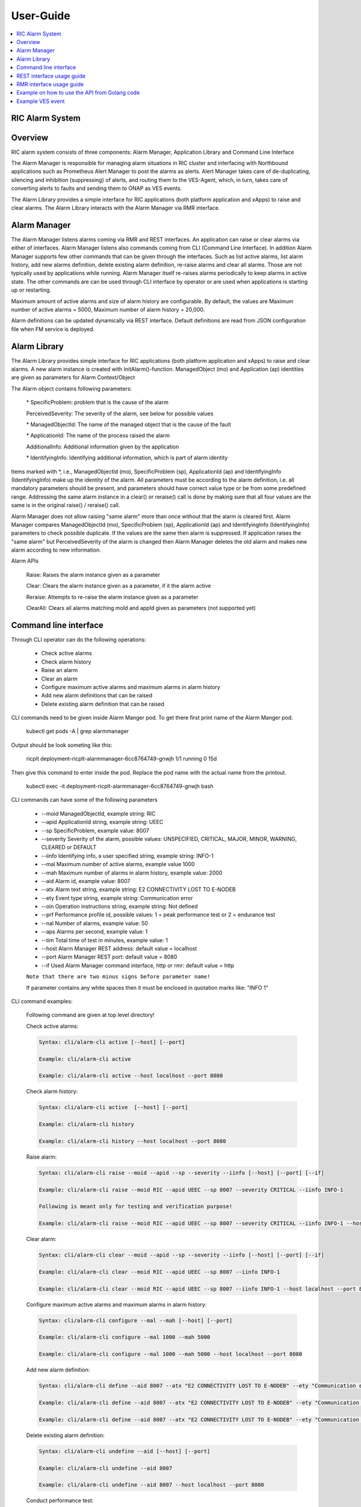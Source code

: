 ..
..  Copyright (c) 2019 AT&T Intellectual Property.
..  Copyright (c) 2019 Nokia.
..
..  Licensed under the Creative Commons Attribution 4.0 International
..  Public License (the "License"); you may not use this file except
..  in compliance with the License. You may obtain a copy of the License at
..
..    https://creativecommons.org/licenses/by/4.0/
..
..  Unless required by applicable law or agreed to in writing, documentation
..  distributed under the License is distributed on an "AS IS" BASIS,
..  WITHOUT WARRANTIES OR CONDITIONS OF ANY KIND, either express or implied.
..
..  See the License for the specific language governing permissions and
..  limitations under the License.
..

User-Guide
==========

.. contents::
   :depth: 3
   :local:

RIC Alarm System
----------------

Overview
--------
RIC alarm system consists of three components: Alarm Manager, Application Library and Command Line Interface

The Alarm Manager is responsible for managing alarm situations in RIC cluster and interfacing with Northbound applications
such as Prometheus Alert Manager to post the alarms as alerts. Alert Manager takes care of de-duplicating, silencing and
inhibition (suppressing) of alerts, and routing them to the VES-Agent, which, in turn, takes care of converting alerts to
faults and sending them to ONAP as VES events.

The Alarm Library provides a simple interface for RIC applications (both platform application and xApps) to raise and clear
alarms. The Alarm Library interacts with the Alarm Manager via RMR interface.

    .. image:: images/RIC_Alarm_System.png
      :width: 600
      :alt: Place in RIC's software architecture picture


Alarm Manager
-------------
The Alarm Manager listens alarms coming via RMR and REST interfaces. An application can raise or clear alarms via either
of interfaces. Alarm Manager listens also commands coming from CLI (Command Line Interface). In addition Alarm Manager supports few
other commands that can be given through the interfaces. Such as list active alarms, list alarm history, add new alarms
definition, delete existing alarm definition, re-raise alarms and clear all alarms. Those are not typically used by applications while
running. Alarm Manager itself re-raises alarms periodically to keep alarms in active state. The other commands are can be used through
CLI interface by operator or are used when applications is starting up or restarting.

Maximum amount of active alarms and size of alarm history are configurable. By default, the values are Maximum number of active
alarms = 5000, Maximum number of alarm history = 20,000.

Alarm definitions can be updated dynamically via REST interface. Default definitions are read from JSON configuration file when FM
service is deployed.


Alarm Library
-------------
The Alarm Library provides simple interface for RIC applications (both platform application and xApps) to raise and clear
alarms. A new alarm instance is created with InitAlarm()-function. ManagedObject (mo) and Application (ap) identities are
given as parameters for Alarm Context/Object

The Alarm object contains following parameters:

    \* SpecificProblem: problem that is the cause of the alarm

    PerceivedSeverity: The severity of the alarm, see below for possible values

    \* ManagedObjectId: The name of the managed object that is the cause of the fault

    \* ApplicationId: The name of the process raised the alarm

    AdditionalInfo: Additional information given by the application

    \* IdentifyingInfo: Identifying additional information, which is part of alarm identity

Items marked with \*, i.e., ManagedObjectId (mo), SpecificProblem (sp), ApplicationId (ap) and IdentifyingInfo (IdentifyingInfo) make
up the identity of the alarm. All parameters must be according to the alarm definition, i.e. all mandatory parameters should be present,
and parameters should have correct value type or be from some predefined range. Addressing the same alarm instance in a clear() or reraise()
call is done by making sure that all four values are the same is in the original raise() / reraise() call.

Alarm Manager does not allow raising "same alarm" more than once without that the alarm is cleared first. Alarm Manager compares
ManagedObjectId (mo), SpecificProblem (sp), ApplicationId (ap) and IdentifyingInfo (IdentifyingInfo) parameters to check possible 
duplicate. If the values are the same then alarm is suppressed. If application raises the "same alarm" but PerceivedSeverity of the alarm
is changed then Alarm Manager deletes the old alarm and makes new alarm according to new information.


Alarm APIs

    Raise: Raises the alarm instance given as a parameter

    Clear: Clears the alarm instance given as a parameter, if it the alarm active

    Reraise: Attempts to re-raise the alarm instance given as a parameter

    ClearAll: Clears all alarms matching moId and appId given as parameters (not supported yet)


Command line interface
----------------------

Through CLI operator can do the following operations:

 - Check active alarms
 - Check alarm history
 - Raise an alarm
 - Clear an alarm
 - Configure maximum active alarms and maximum alarms in alarm history
 - Add new alarm definitions that can be raised
 - Delete existing alarm definition that can be raised

CLI commands need to be given inside Alarm Manger pod. To get there first print name of the Alarm Manger pod.

 kubectl get pods -A | grep alarmmanager

Output should be look someting like this: 

 ricplt  deployment-ricplt-alarmmanager-6cc8764749-gnwjh 1/1 running 0  15d

Then give this command to enter inside the pod. Replace the pod name with the actual name from the printout.

 kubectl exec -it deployment-ricplt-alarmmanager-6cc8764749-gnwjh bash

CLI commands can have some of the following parameters

 - \--moid        ManagedObjectId, example string: RIC 
 - \--apid        ApplicationId string, example string: UEEC  
 - \--sp          SpecificProblem, example value: 8007
 - \--severity    Severity of the alarm, possible values: UNSPECIFIED, CRITICAL, MAJOR, MINOR, WARNING, CLEARED or DEFAULT
 - \--iinfo       Identifying info, a user specified string, example string: INFO-1
 - \--mal         Maximum number of active alarms, example value 1000
 - \--mah         Maximum number of alarms in alarm history, example value: 2000
 - \--aid         Alarm id, example value: 8007
 - \--atx         Alarm text string, example string: E2 CONNECTIVITY LOST TO E-NODEB
 - \--ety         Event type string, example string: Communication error
 - \--oin         Operation instructions string, example string: Not defined
 - \--prf         Performance profile id, possible values: 1 = peak performance test or 2 = endurance test
 - \--nal         Number of alarms, example value: 50
 - \--aps         Alarms per second, example value: 1
 - \--tim         Total time of test in minutes, example value: 1 
 - \--host        Alarm Manager REST address: default value = localhost
 - \--port        Alarm Manager REST port: default value = 8080
 - \--if          Used Alarm Manager command interface, http or rmr: default value = http


 ``Note that there are two minus signs before parameter name!``
 
 If parameter contains any white spaces then it must be enclosed in quotation marks like: "INFO 1"

CLI command examples:

 Following command are given at top level directory!

 Check active alarms:

 .. code-block:: none

  Syntax: cli/alarm-cli active [--host] [--port]
   
  Example: cli/alarm-cli active

  Example: cli/alarm-cli active --host localhost --port 8080

 Check alarm history:

 .. code-block:: none

  Syntax: cli/alarm-cli active  [--host] [--port]

  Example: cli/alarm-cli history

  Example: cli/alarm-cli history --host localhost --port 8080

 Raise alarm:

 .. code-block:: none

  Syntax: cli/alarm-cli raise --moid --apid --sp --severity --iinfo [--host] [--port] [--if]

  Example: cli/alarm-cli raise --moid RIC --apid UEEC --sp 8007 --severity CRITICAL --iinfo INFO-1

  Following is meant only for testing and verification purpose!

  Example: cli/alarm-cli raise --moid RIC --apid UEEC --sp 8007 --severity CRITICAL --iinfo INFO-1 --host localhost --port 8080 --if rmr

 Clear alarm:

 .. code-block:: none

  Syntax: cli/alarm-cli clear --moid --apid --sp --severity --iinfo [--host] [--port] [--if]

  Example: cli/alarm-cli clear --moid RIC --apid UEEC --sp 8007 --iinfo INFO-1

  Example: cli/alarm-cli clear --moid RIC --apid UEEC --sp 8007 --iinfo INFO-1 --host localhost --port 8080 --if rmr

 Configure maximum active alarms and maximum alarms in alarm history:

 .. code-block:: none

  Syntax: cli/alarm-cli configure --mal --mah [--host] [--port]

  Example: cli/alarm-cli configure --mal 1000 --mah 5000

  Example: cli/alarm-cli configure --mal 1000 --mah 5000 --host localhost --port 8080

 Add new alarm definition:

 .. code-block:: none

  Syntax: cli/alarm-cli define --aid 8007 --atx "E2 CONNECTIVITY LOST TO E-NODEB" --ety "Communication error" --oin "Not defined" [--host] [--port]

  Example: cli/alarm-cli define --aid 8007 --atx "E2 CONNECTIVITY LOST TO E-NODEB" --ety "Communication error" --oin "Not defined"

  Example: cli/alarm-cli define --aid 8007 --atx "E2 CONNECTIVITY LOST TO E-NODEB" --ety "Communication error" --oin "Not defined" --host localhost --port 8080

 Delete existing alarm definition:

 .. code-block:: none

  Syntax: cli/alarm-cli undefine --aid [--host] [--port]

  Example: cli/alarm-cli undefine --aid 8007

  Example: cli/alarm-cli undefine --aid 8007 --host localhost --port 8080

 Conduct performance test:

 Note that this is meant only for testing and verification purpose!

 Before any performance test command can be issued, an environment variable needs to be set. The variable holds information where
 test alarm object file is stored.

 .. code-block:: none

  PERF_OBJ_FILE=cli/perf-alarm-object.json

  Syntax: cli/alarm-cli perf --prf --nal --aps --tim [--host] [--port] [--if]

  Peak performance test example: cli/alarm-cli perf --prf 1 --nal 50 --aps 1 --tim 1 --if rmr

  Peak performance test example: cli/alarm-cli perf --prf 1 --nal 50 --aps 1 --tim 1 --if http

  Peak performance test example: cli/alarm-cli perf --prf 1 --nal 50 --aps 1 --tim 1 --host localhost --port 8080 --if rmr

  Endurance test example: cli/alarm-cli perf --prf 2 --nal 50 --aps 1 --tim 1 --if rmr

  Endurance test example: cli/alarm-cli perf --prf 2 --nal 50 --aps 1 --tim 1 --if http

  Endurance test example: cli/alarm-cli perf --prf 2 --nal 50 --aps 1 --tim 1 --host localhost --port 8080 --if rmr


REST interface usage guide
--------------------------

REST interface offers all the same services plus some more that are available via CLI. The CLI also uses the REST interface to implement the services it offers.

Below are examples for REST interface. Curl tool is used to send REST commands.

 Check active alarms:

   Example: curl -X GET "http://localhost:8080/ric/v1/alarms/active" -H "accept: application/json" -H "Content-Type: application/json" -d "{}"

 Check alarm history:

   Example: curl -X GET "http://localhost:8080/ric/v1/alarms/history" -H "accept: application/json" -H "Content-Type: application/json" -d "{}"

 Raise alarm:

   Example: curl -X POST "http://localhost:8080/ric/v1/alarms" -H "accept: application/json" -H "Content-Type: application/json" -d "{\"managedObjectId\": \"RIC\", \"applicationId\": \"UEEC\", \"specificProblem\": 8007, \"perceivedSeverity\": \"CRITICAL\", \"additionalInfo\": \"-\", \"identifyingInfo\": \"INFO-1\", \"AlarmAction\": \"RAISE\", \"AlarmTime\": 0}"

 Clear alarm:

   Example: curl -X DELETE "http://localhost:8080/ric/v1/alarms" -H "accept: application/json" -H "Content-Type: application/json" -d "{\"managedObjectId\": \"RIC\", \"applicationId\": \"UEEC\", \"specificProblem\": 8007, \"perceivedSeverity\": \"\", \"additionalInfo\": \"-\", \"identifyingInfo\": \"INFO-1\", \"AlarmAction\": \"CLEAR\", \"AlarmTime\": 0}"

 Get configuration of maximum active alarms and maximum alarms in alarm history:

   Example: curl -X GET "http://localhost:8080/ric/v1/alarms/config" -H "accept: application/json" -H "Content-Type: application/json" -d "{}"

 Configure maximum active alarms and maximum alarms in alarm history:

   Example: curl -X POST "http://localhost:8080/ric/v1/alarms/config" -H "accept: application/json" -H "Content-Type: application/json" -d "{\"maxactivealarms\": 1000, \"maxalarmhistory\": 5000}"

 Get all alarm definitions:

   Example: curl -X GET "http://localhost:8080/ric/v1/alarms/define" -H "accept: application/json" -H "Content-Type: application/json" -d "{}"

 Get an alarm definition:

   Syntax: curl -X GET "http://localhost:8080/ric/v1/alarms/define/{alarmId}" -H "accept: application/json" -H "Content-Type: application/json" -d "{}"

   Example: curl -X GET "http://localhost:8080/ric/v1/alarms/define/8007" -H  "accept: application/json" -H "Content-Type: application/json" -d "{}"

 Add one new alarm definition:

   Example: curl -X POST "http://localhost:8080/ric/v1/alarms/define" -H "accept: application/json" -H "Content-Type: application/json" -d "{\"alarmdefinitions\": [{\"alarmId\": 8007, \"alarmText\": \"E2 CONNECTIVITY LOST TO E-NODEB\", \"eventtype\": \"Communication error\", \"operationinstructions\": \"Not defined\"}]}"

 Add two new alarm definitions:

   Example: curl -X POST "http://localhost:8080/ric/v1/alarms/define" -H "accept: application/json" -H "Content-Type: application/json" -d "{\"alarmdefinitions\": [{\"alarmId\": 8007, \"alarmText\": \"E2 CONNECTIVITY LOST TO E-NODEB\", \"eventtype\": \"Communication error\", \"operationinstructions\": \"Not defined\"},{\"alarmId\": 8008, \"alarmText\": \"ACTIVE ALARM EXCEED MAX THRESHOLD\", \"eventtype\": \"storage warning\", \"operationinstructions\": \"Clear alarms or raise threshold\"}]}"

 Delete one existing alarm definition:

   Syntax: curl -X DELETE "http://localhost:8080/ric/v1/alarms/define/{alarmId}" -H "accept: application/json" -H "Content-Type: application/json" -d "{}"

   Example: curl -X DELETE "http://localhost:8080/ric/v1/alarms/define/8007" -H "accept: application/json" -H "Content-Type: application/json" -d "{}"


RMR interface usage guide
-------------------------
Through RMR interface application can only raise and clear alarms. RMR message payload is similar JSON message as in above REST interface use cases.

 Supported events via RMR interface
  
  - Raise alarm
  - Clear alarm
  - Reraise alarm
  - ClearAll alarms (not supported yet)


Example on how to use the API from Golang code
----------------------------------------------
Alarm library functions can be used directly from Golang code. Rising and clearing alarms goes via RMR interface from alarm library to Alarm Manager.


.. code-block:: none

 package main

 import (
    alarm "gerrit.o-ran-sc.org/r/ric-plt/alarm-go/alarm"
 )

 func main() {
    // Initialize the alarm component
    alarmer, err := alarm.InitAlarm("my-pod", "my-app")

    // Create a new Alarm object (SP=8004, etc)
    alarm := alarmer.NewAlarm(8004, alarm.SeverityMajor, "NetworkDown", "eth0")

    // Raise an alarm (SP=8004, etc)
    err := alarmer.Raise(alarm)

    // Clear an alarm (SP=8004)
    err := alarmer.Clear(alarm)

    // Re-raise an alarm (SP=8004)
    err := alarmer.Reraise(alarm)

    // Clear all alarms raised by the application - (not supported yet)
    err := alarmer.ClearAll()
 }
 
 
Example VES event
-----------------

.. code-block:: none

 INFO[2020-06-08T07:50:10Z]
 {
   "event": {
     "commonEventHeader": {
       "domain": "fault",
       "eventId": "fault0000000001",
       "eventName": "Fault_ricp_E2 CONNECTIVITY LOST TO G-NODEB",
       "lastEpochMicrosec": 1591602610944553,
       "nfNamingCode": "ricp",
       "priority": "Medium",
       "reportingEntityId": "035EEB88-7BA2-4C23-A349-3B6696F0E2C4",
       "reportingEntityName": "Vespa",
       "sequence": 1,
       "sourceName": "RIC",
       "startEpochMicrosec": 1591602610944553,
       "version": 3
     },

     "faultFields": {
       "alarmCondition": "E2 CONNECTIVITY LOST TO G-NODEB",
       "eventSeverity": "MAJOR",
       "eventSourceType": "virtualMachine",
       "faultFieldsVersion": 2,
       "specificProblem": "eth12",
       "vfStatus": "Active"
     }
   }
 }
 INFO[2020-06-08T07:50:10Z] Schema validation succeeded
